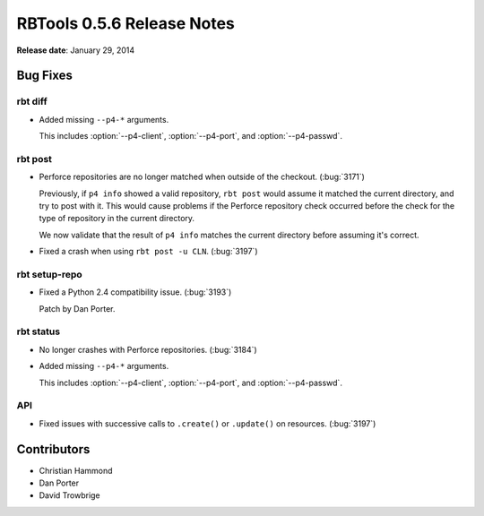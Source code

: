 ===========================
RBTools 0.5.6 Release Notes
===========================

**Release date**: January 29, 2014


Bug Fixes
=========

rbt diff
--------

* Added missing ``--p4-*`` arguments.

  This includes :option:`--p4-client`, :option:`--p4-port`, and
  :option:`--p4-passwd`.


rbt post
--------

* Perforce repositories are no longer matched when outside of the checkout.
  (:bug:`3171`)

  Previously, if ``p4 info`` showed a valid repository, ``rbt post`` would
  assume it matched the current directory, and try to post with it. This
  would cause problems if the Perforce repository check occurred before
  the check for the type of repository in the current directory.

  We now validate that the result of ``p4 info`` matches the current
  directory before assuming it's correct.

* Fixed a crash when using ``rbt post -u CLN``. (:bug:`3197`)

rbt setup-repo
--------------

* Fixed a Python 2.4 compatibility issue. (:bug:`3193`)

  Patch by Dan Porter.


rbt status
----------

* No longer crashes with Perforce repositories. (:bug:`3184`)

* Added missing ``--p4-*`` arguments.

  This includes :option:`--p4-client`, :option:`--p4-port`, and
  :option:`--p4-passwd`.


API
---

* Fixed issues with successive calls to ``.create()`` or ``.update()``
  on resources. (:bug:`3197`)


Contributors
============

* Christian Hammond
* Dan Porter
* David Trowbrige
